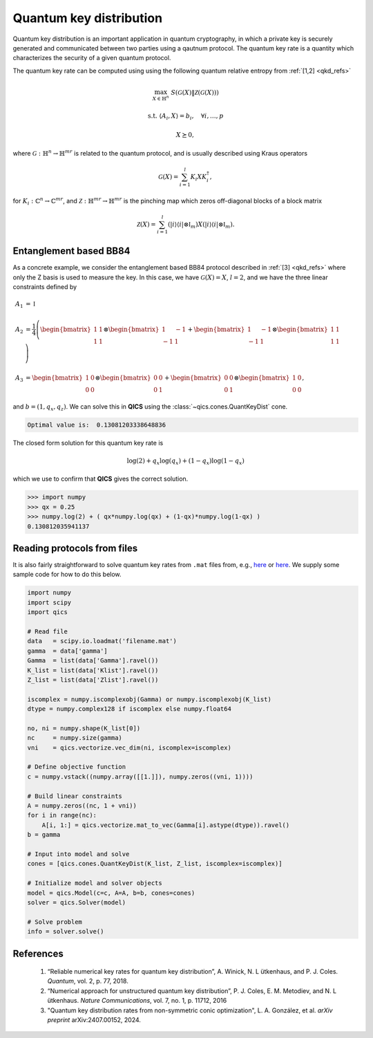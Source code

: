 Quantum key distribution
==========================

Quantum key distribution is an important application in
quantum cryptography, in which a private key is securely 
generated and communicated between two parties using a 
qautnum protocol. The quantum key rate is a quantity 
which characterizes the security of a given quantum protocol.

The quantum key rate can be computed using using the following
quantum relative entropy from :ref:`[1,2] <qkd_refs>`

.. math::

    \max_{X \in \mathbb{H}^n} &&& S( \mathcal{G}(X) \| \mathcal{Z}(\mathcal{G}(X)) )

    \text{s.t.} &&& \langle A_i, X \rangle = b_i, \quad \forall i,\ldots,p

    &&& X \succeq 0,

where :math:`\mathcal{G}:\mathbb{H}^n\rightarrow\mathbb{H}^{mr}` is
related to the quantum protocol, and is usually described using 
Kraus operators

.. math::

    \mathcal{G}(X) = \sum_{i=1}^l K_i X K_i^\dagger,

for :math:`K_i:\mathbb{C}^n\rightarrow\mathbb{C}^{mr}`, and 
:math:`\mathcal{Z}:\mathbb{H}^{mr}\rightarrow\mathbb{H}^{mr}` is
the pinching map which zeros off-diagonal blocks of a block matrix

.. math::

    \mathcal{Z}(X) = \sum_{i=1}^l (| i \rangle \langle i | \otimes \mathbb{I}_m) X (| i \rangle \langle i | \otimes \mathbb{I}_m).


Entanglement based BB84
--------------------------------

As a concrete example, we consider the entanglement based BB84 protocol
described in :ref:`[3] <qkd_refs>` where only the Z basis is used to 
measure the key. In this case, we have :math:`\mathcal{G}(X) = X`, :math:`l=2`,
and we have the three linear constraints defined by

.. math::

    A_1 &= \mathbb{I}\\ \\
    A_2 &= \frac{1}{4} \left(\begin{bmatrix} 1 & 1 \\ 1 & 1 \end{bmatrix} \otimes \begin{bmatrix} 1 & -1 \\ -1 & 1 \end{bmatrix} 
    + \begin{bmatrix} 1 & -1 \\ -1 & 1 \end{bmatrix} \otimes \begin{bmatrix} 1 & 1 \\ 1 & 1 \end{bmatrix}  \right) \\ \\
    A_3 &= \begin{bmatrix} 1 & 0 \\ 0 & 0 \end{bmatrix} \otimes \begin{bmatrix} 0 & 0 \\ 0 & 1 \end{bmatrix} 
    + \begin{bmatrix} 0 & 0 \\ 0 & 1 \end{bmatrix} \otimes \begin{bmatrix} 1 & 0 \\ 0 & 0 \end{bmatrix}  ,

and :math:`b = (1, q_x, q_z)`. We can solve this in **QICS** using the
:class:`~qics.cones.QuantKeyDist` cone.

.. tabs::

    .. code-tab:: python Native

        import numpy
        import qics

        qx = 0.25
        qz = 0.75

        # Define objective function
        c = numpy.vstack((numpy.array([[1.]]), numpy.zeros((16, 1))))

        # Build linear constraints
        X0 = numpy.array([[.5,  .5], [ .5, .5]])
        X1 = numpy.array([[.5, -.5], [-.5, .5]])
        Z0 = numpy.array([[1.,  0.], [ 0., 0.]])
        Z1 = numpy.array([[0.,  0.], [ 0., 1.]])

        Ax = numpy.kron(X0, X1) + numpy.kron(X1, X0)
        Az = numpy.kron(Z0, Z1) + numpy.kron(Z1, Z0)

        A = numpy.vstack((
            numpy.hstack((numpy.array([[0.]]), numpy.eye(4).reshape(1, -1))),
            numpy.hstack((numpy.array([[0.]]), Ax.reshape(1, -1))),
            numpy.hstack((numpy.array([[0.]]), Az.reshape(1, -1)))
        ))

        b = numpy.array([[1., qx, qz]]).T

        # Input into model and solve
        cones = [qics.cones.QuantKeyDist(4, 2)]

        # Initialize model and solver objects
        model  = qics.Model(c=c, A=A, b=b, cones=cones)
        solver = qics.Solver(model)

        # Solve problem
        info = solver.solve()
        print("Optimal value is: ", info["opt_val"])

    .. code-tab:: python PICOS

        import numpy
        import picos

        qx = 0.25
        qz = 0.75

        X0 = numpy.array([[.5,  .5], [ .5, .5]])
        X1 = numpy.array([[.5, -.5], [-.5, .5]])
        Z0 = numpy.array([[1.,  0.], [ 0., 0.]])
        Z1 = numpy.array([[0.,  0.], [ 0., 1.]])

        Ax = numpy.kron(X0, X1) + numpy.kron(X1, X0)
        Az = numpy.kron(Z0, Z1) + numpy.kron(Z1, Z0)

        # Define problem
        P = picos.Problem()
        X = picos.SymmetricVariable("X", 4) 
        
        P.set_objective("min", picos.qkeydist(X))
        P.add_constraint(picos.trace(X) == 1)
        P.add_constraint((X | Ax) == qx)
        P.add_constraint((X | Az) == qz)        

        # Solve problem
        P.solve(solver="qics")
        print("Optimal value is: ", P.value)

.. code-block:: none

    Optimal value is:  0.13081203338648836

The closed form solution for this quantum key rate is

.. math::

    \log(2) + q_x \log(q_x) + (1 - q_x) \log(1 - q_x)

which we use to confirm that **QICS** gives the correct solution.

>>> import numpy
>>> qx = 0.25
>>> numpy.log(2) + ( qx*numpy.log(qx) + (1-qx)*numpy.log(1-qx) )
0.130812035941137


Reading protocols from files
--------------------------------

It is also fairly straightforward to solve quantum key rates from
``.mat`` files from, e.g., `here <https://www.math.uwaterloo.ca/~hwolkowi/henry/reports/ZGNQKDmainsolverUSEDforPUBLCNJuly31/>`_ or 
`here <https://github.com/kerry-he/qrep-structure/tree/main/data>`_.
We supply some sample code for how to do this below.

.. code-block:: python

    import numpy
    import scipy
    import qics

    # Read file
    data   = scipy.io.loadmat('filename.mat')
    gamma  = data['gamma']
    Gamma  = list(data['Gamma'].ravel())
    K_list = list(data['Klist'].ravel())
    Z_list = list(data['Zlist'].ravel())

    iscomplex = numpy.iscomplexobj(Gamma) or numpy.iscomplexobj(K_list)
    dtype = numpy.complex128 if iscomplex else numpy.float64

    no, ni = numpy.shape(K_list[0])
    nc     = numpy.size(gamma)
    vni    = qics.vectorize.vec_dim(ni, iscomplex=iscomplex)

    # Define objective function
    c = numpy.vstack((numpy.array([[1.]]), numpy.zeros((vni, 1))))

    # Build linear constraints
    A = numpy.zeros((nc, 1 + vni))
    for i in range(nc):
        A[i, 1:] = qics.vectorize.mat_to_vec(Gamma[i].astype(dtype)).ravel()
    b = gamma

    # Input into model and solve
    cones = [qics.cones.QuantKeyDist(K_list, Z_list, iscomplex=iscomplex)]

    # Initialize model and solver objects
    model = qics.Model(c=c, A=A, b=b, cones=cones)
    solver = qics.Solver(model)

    # Solve problem
    info = solver.solve()


.. _qkd_refs:

References
----------

    1. “Reliable numerical key rates for quantum key distribution”, 
       A. Winick, N. L ̈utkenhaus, and P. J. Coles.
       *Quantum*, vol. 2, p. 77, 2018.

    2. “Numerical approach for unstructured quantum key distribution”,
       P. J. Coles, E. M. Metodiev, and N. L ̈utkenhaus.
       *Nature Communications*, vol. 7, no. 1, p. 11712, 2016

    3. "Quantum key distribution rates from non-symmetric conic optimization",
       L. A. González, et al. *arXiv preprint* arXiv:2407.00152, 2024.

